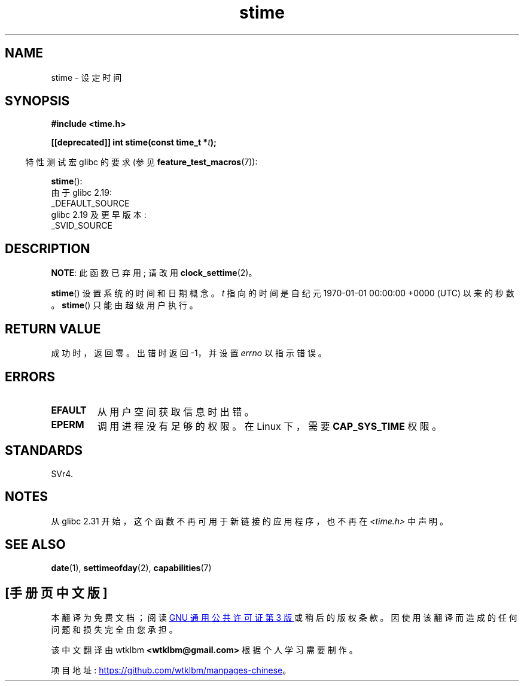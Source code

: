 .\" -*- coding: UTF-8 -*-
.\" Copyright (c) 1992 Drew Eckhardt (drew@cs.colorado.edu), March 28, 1992
.\"
.\" SPDX-License-Identifier: Linux-man-pages-copyleft
.\"
.\" Modified by Michael Haardt <michael@moria.de>
.\" Modified 1993-07-24 by Rik Faith <faith@cs.unc.edu>
.\" Modified 2001-03-16 by Andries Brouwer <aeb@cwi.nl>
.\" Modified 2004-05-27 by Michael Kerrisk <mtk.manpages@gmail.com>
.\"
.\"*******************************************************************
.\"
.\" This file was generated with po4a. Translate the source file.
.\"
.\"*******************************************************************
.TH stime 2 2023\-02\-05 "Linux man\-pages 6.03" 
.SH NAME
stime \- 设定时间
.SH SYNOPSIS
.nf
\fB#include <time.h>\fP
.PP
\fB[[deprecated]] int stime(const time_t *\fP\fIt\fP\fB);\fP
.fi
.PP
.RS -4
特性测试宏 glibc 的要求 (参见 \fBfeature_test_macros\fP(7)):
.RE
.PP
\fBstime\fP():
.nf
    由于 glibc 2.19:
        _DEFAULT_SOURCE
    glibc 2.19 及更早版本:
        _SVID_SOURCE
.fi
.SH DESCRIPTION
\fBNOTE\fP: 此函数已弃用; 请改用 \fBclock_settime\fP(2)。
.PP
\fBstime\fP() 设置系统的时间和日期概念。 \fIt\fP 指向的时间是自纪元 1970\-01\-01 00:00:00 +0000 (UTC)
以来的秒数。 \fBstime\fP() 只能由超级用户执行。
.SH "RETURN VALUE"
成功时，返回零。 出错时返回 \-1，并设置 \fIerrno\fP 以指示错误。
.SH ERRORS
.TP 
\fBEFAULT\fP
从用户空间获取信息时出错。
.TP 
\fBEPERM\fP
调用进程没有足够的权限。 在 Linux 下，需要 \fBCAP_SYS_TIME\fP 权限。
.SH STANDARDS
SVr4.
.SH NOTES
从 glibc 2.31 开始，这个函数不再可用于新链接的应用程序，也不再在 \fI<time.h>\fP 中声明。
.SH "SEE ALSO"
\fBdate\fP(1), \fBsettimeofday\fP(2), \fBcapabilities\fP(7)
.PP
.SH [手册页中文版]
.PP
本翻译为免费文档；阅读
.UR https://www.gnu.org/licenses/gpl-3.0.html
GNU 通用公共许可证第 3 版
.UE
或稍后的版权条款。因使用该翻译而造成的任何问题和损失完全由您承担。
.PP
该中文翻译由 wtklbm
.B <wtklbm@gmail.com>
根据个人学习需要制作。
.PP
项目地址:
.UR \fBhttps://github.com/wtklbm/manpages-chinese\fR
.ME 。
